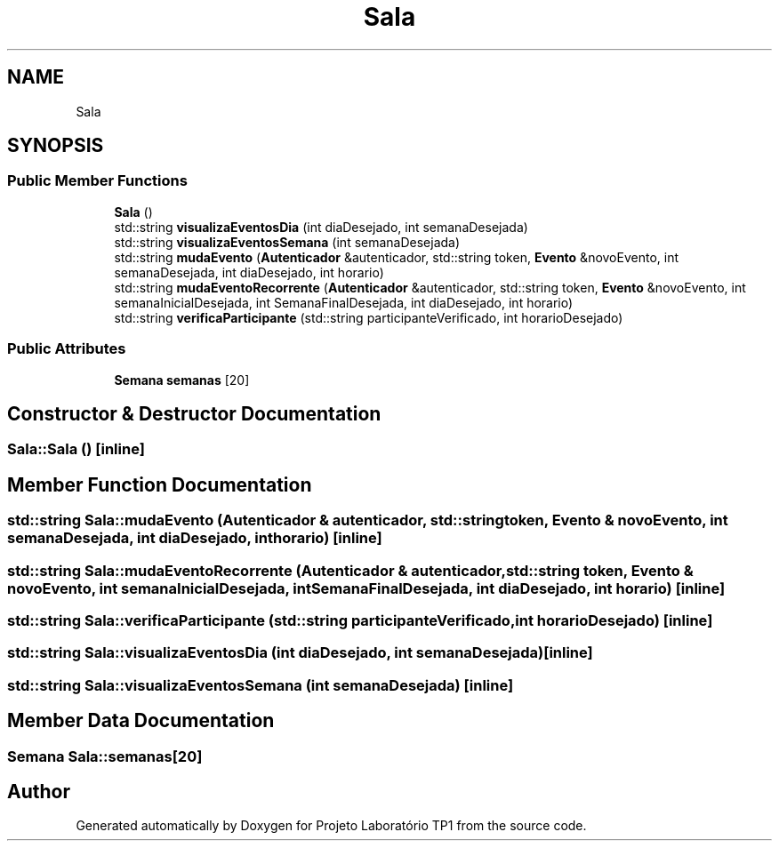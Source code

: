 .TH "Sala" 3 "Mon Jun 26 2017" "Projeto Laboratório TP1" \" -*- nroff -*-
.ad l
.nh
.SH NAME
Sala
.SH SYNOPSIS
.br
.PP
.SS "Public Member Functions"

.in +1c
.ti -1c
.RI "\fBSala\fP ()"
.br
.ti -1c
.RI "std::string \fBvisualizaEventosDia\fP (int diaDesejado, int semanaDesejada)"
.br
.ti -1c
.RI "std::string \fBvisualizaEventosSemana\fP (int semanaDesejada)"
.br
.ti -1c
.RI "std::string \fBmudaEvento\fP (\fBAutenticador\fP &autenticador, std::string token, \fBEvento\fP &novoEvento, int semanaDesejada, int diaDesejado, int horario)"
.br
.ti -1c
.RI "std::string \fBmudaEventoRecorrente\fP (\fBAutenticador\fP &autenticador, std::string token, \fBEvento\fP &novoEvento, int semanaInicialDesejada, int SemanaFinalDesejada, int diaDesejado, int horario)"
.br
.ti -1c
.RI "std::string \fBverificaParticipante\fP (std::string participanteVerificado, int horarioDesejado)"
.br
.in -1c
.SS "Public Attributes"

.in +1c
.ti -1c
.RI "\fBSemana\fP \fBsemanas\fP [20]"
.br
.in -1c
.SH "Constructor & Destructor Documentation"
.PP 
.SS "Sala::Sala ()\fC [inline]\fP"

.SH "Member Function Documentation"
.PP 
.SS "std::string Sala::mudaEvento (\fBAutenticador\fP & autenticador, std::string token, \fBEvento\fP & novoEvento, int semanaDesejada, int diaDesejado, int horario)\fC [inline]\fP"

.SS "std::string Sala::mudaEventoRecorrente (\fBAutenticador\fP & autenticador, std::string token, \fBEvento\fP & novoEvento, int semanaInicialDesejada, int SemanaFinalDesejada, int diaDesejado, int horario)\fC [inline]\fP"

.SS "std::string Sala::verificaParticipante (std::string participanteVerificado, int horarioDesejado)\fC [inline]\fP"

.SS "std::string Sala::visualizaEventosDia (int diaDesejado, int semanaDesejada)\fC [inline]\fP"

.SS "std::string Sala::visualizaEventosSemana (int semanaDesejada)\fC [inline]\fP"

.SH "Member Data Documentation"
.PP 
.SS "\fBSemana\fP Sala::semanas[20]"


.SH "Author"
.PP 
Generated automatically by Doxygen for Projeto Laboratório TP1 from the source code\&.

